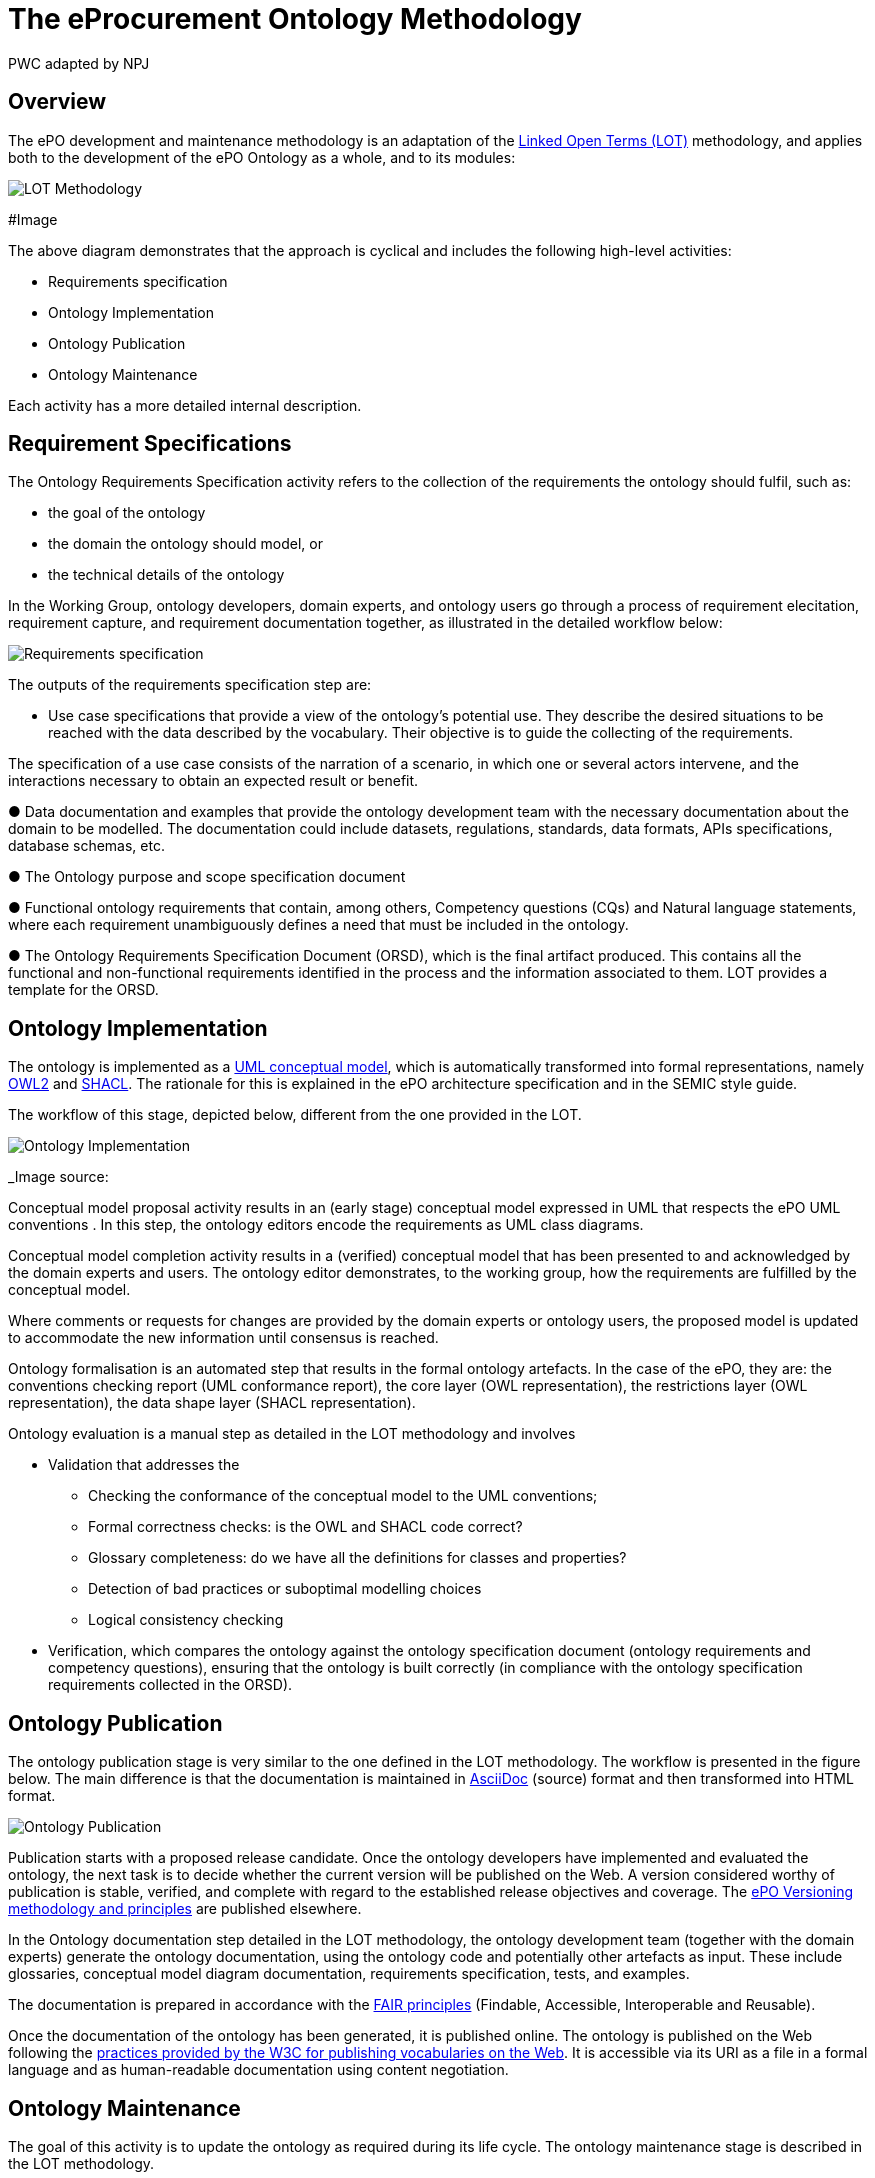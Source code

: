 :doctitle: The eProcurement Ontology Methodology
:doccode: epo-main-prod-003
:author: PWC adapted by NPJ
:authoremail: nicole-anne.paterson-jones@ext.ec.europa.eu
:docdate: March 2024

== Overview

The ePO development and maintenance methodology is an adaptation of the https://lot.linkeddata.es/[Linked Open Terms (LOT)] methodology, and applies both to the development of the ePO Ontology as a whole, and to its modules:

image::metho1.png[LOT Methodology]
#Image

The above diagram demonstrates that the approach is cyclical and includes the following high-level activities:

* Requirements specification

* Ontology Implementation

* Ontology Publication

* Ontology Maintenance

Each activity has a more detailed internal description.

== Requirement Specifications

The Ontology Requirements Specification activity refers to the collection of the requirements the ontology should fulfil, such as:

* the goal of the ontology

* the domain the ontology should model, or

* the technical details of the ontology

In the Working Group, ontology developers, domain experts, and ontology users go through a process of requirement elecitation, requirement capture, and requirement documentation together, as illustrated in the detailed workflow below:

image::metho2.png[Requirements specification]

The outputs of the requirements specification step are:

* Use case specifications that provide a view of the ontology's potential use. They describe the desired situations to be reached with the data described by the vocabulary. Their objective is to guide the collecting of the requirements. 

The specification of a use case consists of the narration of a scenario, in which one or several actors intervene, and the interactions necessary to obtain an expected result or benefit.

●	Data documentation and examples that provide the ontology development team with the necessary documentation about the domain to be modelled. The documentation could include datasets, regulations, standards, data formats, APIs specifications, database schemas, etc.

●	The Ontology purpose and scope specification document

●	Functional ontology requirements that contain, among others, Competency questions (CQs) and Natural language statements, where each requirement unambiguously defines a need that must be included in the ontology.

●	The Ontology Requirements Specification Document (ORSD), which is the final artifact produced. This contains all the functional and non-functional requirements identified in the process and the information associated to them. LOT provides a template for the ORSD.

== Ontology Implementation

The ontology is implemented as a https://www.uml.org/[UML conceptual model], which is automatically transformed into formal representations, namely https://www.w3.org/TR/owl2-overview/[OWL2] and https://www.w3.org/TR/shacl/[SHACL]. The rationale for this is explained in the ePO architecture specification  and in the SEMIC style guide.

The workflow of this stage, depicted below, different from the one provided in the LOT.

image::metho3.png[Ontology Implementation]
_Image source: 

Conceptual model proposal activity results in an (early stage) conceptual model expressed in UML that respects the ePO UML conventions . In this step, the ontology editors encode the requirements as UML class diagrams.

Conceptual model completion activity results in a (verified) conceptual model that has been presented to and acknowledged by the domain experts and users. The ontology editor demonstrates, to the working group, how the  requirements are fulfilled by the conceptual model.

Where comments or requests for changes are provided by the domain experts or ontology users, the proposed model is updated to accommodate the new information until consensus is reached.

Ontology formalisation is an automated step that results in the formal ontology artefacts. In the case of the ePO, they are: the conventions checking report (UML conformance report), the core layer (OWL representation), the restrictions layer (OWL representation), the data shape layer (SHACL representation).

Ontology evaluation is a manual step as detailed in the LOT methodology and involves

* Validation that addresses the
** Checking the conformance of the conceptual model to the UML conventions;
** Formal correctness checks: is the OWL and SHACL code correct?
** Glossary completeness: do we have all the definitions for classes and properties? 
** Detection of bad practices or suboptimal modelling choices
** Logical consistency checking
* Verification, which compares the ontology against the ontology specification document (ontology requirements and competency questions), ensuring that the ontology is built correctly (in compliance with the ontology specification requirements collected in the ORSD). 

== Ontology Publication

The ontology publication stage is very similar to the one defined in the LOT methodology. The workflow is presented in the figure below. The main difference is that the documentation is maintained in https://docs.asciidoctor.org/asciidoc/latest/[AsciiDoc] (source) format and then transformed into HTML format.

image::metho4.png[Ontology Publication]

Publication starts with a proposed release candidate. Once the ontology developers have implemented and evaluated the ontology, the next task is to decide whether the current version will be published on the Web. A version considered worthy of publication is stable, verified, and complete with regard to the established release objectives and coverage. The xref:epo-home::versioning.adoc[ePO Versioning methodology and principles] are published elsewhere.

In the Ontology documentation step detailed in the LOT methodology, the ontology development team (together with the domain experts) generate the ontology documentation, using the ontology code and potentially other artefacts as input. These include glossaries, conceptual model diagram documentation, requirements specification, tests, and examples. 

The documentation is prepared in accordance with the https://www.go-fair.org/fair-principles/[FAIR principles] (Findable, Accessible, Interoperable and Reusable).

Once the documentation of the ontology has been generated, it is published online. The ontology is published on the Web following the https://www.bing.com/search?q=w3c+for+publishing+vocabularies+on+the+web&gs_lcrp=EgZjaHJvbWUqBwgAEEUYwgMyBwgAEEUYwgMyBwgBEEUYwgMyBwgCEEUYwgMyBwgDEEUYwgMyBwgEEEUYwgMyBwgFEEUYwgMyBwgGEEUYwgMyBwgHEEUYwgPSAQkyMTM3M2owajSoAgiwAgE&FORM=ANAB01&PC=U531[practices provided by the W3C for publishing vocabularies on the Web]. It is accessible via its URI as a file in a formal language and as human-readable documentation using content negotiation.

== Ontology Maintenance

The goal of this activity is to update the ontology as required during its life cycle. The ontology maintenance stage is described in the LOT methodology.

image::metho5.png[Ontology Maintenance]

Any ePO bugs detected are reported and documented via the https://github.com/OP-TED/epo-docs/issues[ePO GitHub Issues].

Any new requirements can be raised either in the working group meetings or via the https://github.com/OP-TED/epo-docs/issues[ePO GitHub Issues]. 

The use of GitHub is foreseen to openly and publicly discuss requests that have been submitted. The workflow of the request management is therefore seen as a cycle that starts with each new release.

=== References

. _Image Source: https://lot.linkeddata.es/_

. _Poveda-Villalón, M., Fernández-Izquierdo, A., Fernández-López, M., & García-Castro, R. (2022). LOT: An industrial oriented ontology engineering framework. Engineering Applications of Artificial Intelligence, 111, 104755. https://doi.org/10.1016/j.engappai.2022.104755_

